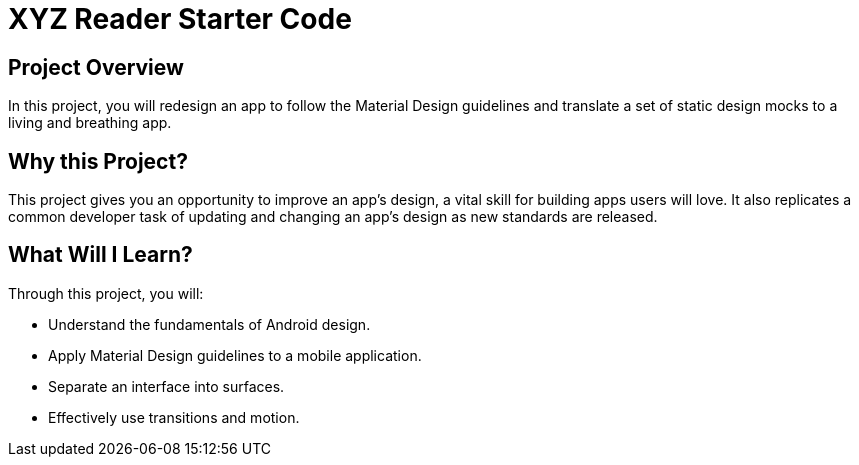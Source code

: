 # XYZ Reader Starter Code

## Project Overview

In this project, you will redesign an app to follow the Material Design guidelines and translate a set of static design mocks to a living and breathing app.

## Why this Project?

This project gives you an opportunity to improve an app’s design, a vital skill for building apps users will love. It also replicates a common developer task of updating and changing an app's design as new standards are released.

## What Will I Learn?

Through this project, you will:

    - Understand the fundamentals of Android design.
    - Apply Material Design guidelines to a mobile application.
    - Separate an interface into surfaces.
    - Effectively use transitions and motion.

